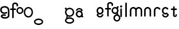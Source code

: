 SplineFontDB: 3.2
FontName: gffft
FullName: gffft
FamilyName: gffft
Weight: Regular
Copyright: Copyright (c) 2020, Terrence Curran
UComments: "2020-1-4: Created with FontForge (http://fontforge.org)"
Version: 20200203
ItalicAngle: 0
UnderlinePosition: -100
UnderlineWidth: 50
Ascent: 800
Descent: 200
InvalidEm: 0
LayerCount: 3
Layer: 0 0 "Back" 1
Layer: 1 0 "Fore" 0
Layer: 2 0 "Back 2" 1
XUID: [1021 54 -1648138554 7291]
FSType: 0
OS2Version: 0
OS2_WeightWidthSlopeOnly: 0
OS2_UseTypoMetrics: 1
CreationTime: 1578172560
ModificationTime: 1581027997
PfmFamily: 17
TTFWeight: 400
TTFWidth: 5
LineGap: 90
VLineGap: 0
OS2TypoAscent: 0
OS2TypoAOffset: 1
OS2TypoDescent: 0
OS2TypoDOffset: 1
OS2TypoLinegap: 90
OS2WinAscent: 0
OS2WinAOffset: 1
OS2WinDescent: 0
OS2WinDOffset: 1
HheadAscent: 0
HheadAOffset: 1
HheadDescent: 0
HheadDOffset: 1
OS2Vendor: 'PfEd'
MarkAttachClasses: 1
DEI: 91125
Encoding: ISO8859-1
UnicodeInterp: none
NameList: AGL For New Fonts
DisplaySize: -48
AntiAlias: 1
FitToEm: 0
WidthSeparation: 150
WinInfo: 38 19 8
BeginPrivate: 0
EndPrivate
Grid
-1007 321 m 0
 1993 321 l 1024
  Named: "x-bottom"
-1000 396 m 0
 2000 396 l 1024
  Named: "x-top"
EndSplineSet
BeginChars: 256 19

StartChar: g
Encoding: 103 103 0
Width: 356
Flags: W
HStem: -237.777 66.7773<206.204 327.924> 109.386 69.6143<112.194 234.651> 379 68.3164<112.194 234.952> 425.996 62.0039<321.377 344.638>
VStem: 5.05176 67.9482<217.724 339.474> 95.1914 71.8086<-132.768 -10.4779> 261 90.3037<429.804 484.197> 261.264 67.2796<98.3009 130.44> 273 69.9814<217.284 340.876> 367 66.1211<-132.768 -9.6325>
LayerCount: 3
Fore
SplineSet
167 -71 m 0xcc40
 167 -126 212 -171 267 -171 c 0
 322 -171 367 -126 367 -71 c 0
 367 -16 322 29 267 29 c 0
 212 29 167 -16 167 -71 c 0xcc40
73 279 m 0
 73 224 118 179 173 179 c 0
 228 179 273 224 273 279 c 0
 273 334 228 379 173 379 c 0xecc0
 118 379 73 334 73 279 c 0
261 424 m 1xee40
 261 461 l 2
 261 478 268 488 288 488 c 2
 331.318359375 488 l 2
 336.959250531 488 341.45931245 487.053929083 344.794921875 484.331054688 c 0
 348.278184629 481.487650152 350.358951492 477.104211161 351.303710938 471.953125 c 0xde40
 353.109375 462.116210938 353.106445312 451.883789062 351.299804688 442.046875 c 0
 350.353443839 436.900903762 348.274386403 432.511820245 344.79296875 429.669921875 c 0
 341.524789843 427.002091343 336.753206921 426 331.318359375 426 c 2
 321.376953125 425.99609375 l 1
 321.376953125 360.615234375 l 1
 335.3828125 335.53125 342.981445312 306.570958002 342.981445312 275.954101562 c 0xdcc0
 342.981445312 234.390395874 328.290250262 196.854796504 303.754882812 167.983398438 c 1
 316.265995264 153.241581997 328.543385318 133.46979852 328.543385318 110.595691297 c 0
 328.543385318 103.681700343 327.421688824 96.4842724647 324.845703125 89.056640625 c 1
 388.467773438 64.353515625 433.12109375 1.253951373 433.12109375 -71.208984375 c 0
 433.12109375 -164.678710938 358.82421875 -237.77734375 265.354492188 -237.77734375 c 0
 171.884765625 -237.77734375 95.19140625 -164.678710938 95.19140625 -71.208984375 c 0
 95.19140625 12.3317074021 156.505859375 83.326171875 236.255859375 97.4892578125 c 1
 255.621629027 101.335827265 261.263815157 110.498250212 261.263815157 119.600834452 c 0xdd40
 261.263815157 123.538959761 260.207734575 127.465884713 258.75 130.946289062 c 1
 234.231455238 117.184995597 205.745972508 109.385742188 175.21484375 109.385742188 c 0
 81.7451171875 109.385742188 5.0517578125 182.484375 5.0517578125 275.954101562 c 0
 5.0517578125 369.424804688 81.7451171875 447.31640625 175.21484375 447.31640625 c 0
 200.948633762 447.31640625 233 441 261 424 c 1xee40
EndSplineSet
Validated: 1
EndChar

StartChar: f
Encoding: 102 102 1
Width: 318
Flags: W
HStem: 321 75<10.2656 115 190 302.578> 621 75<203.278 315.485>
VStem: 115 75<-28.5781 321 396 606.406> 328 75<501.422 605.755>
LayerCount: 3
Fore
SplineSet
189 579 m 1
 190 396 l 1
 267 396 l 2
 292 396 305 383 305 358 c 0
 305 333 292 321 267 321 c 2
 190 321 l 1
 190 7 l 6
 190 -18 177 -31 152 -31 c 4
 127 -31 115 -18 115 7 c 6
 115 321 l 1
 45 321 l 2
 20 321 8 333 8 358 c 0
 8 383 20 396 45 396 c 2
 115 396 l 1
 115 576 l 2
 115 605 129 633 157 658 c 0
 185 683 217 696 253 696 c 0
 290 696 324 686 353 665 c 0
 386 642 403 612 403 574 c 2
 403 537 l 2
 403 512 390 499 365 499 c 0
 340 499 328 512 328 537 c 2
 328 574 l 2
 328 585 322 595 310 604 c 0
 295 615 276 621 253 621 c 0
 229 621 196 602 189 579 c 1
EndSplineSet
Validated: 1
EndChar

StartChar: G
Encoding: 71 71 2
Width: 510
Flags: HMW
LayerCount: 3
Fore
SplineSet
215.381835938 30.4228515625 m 1
 97.9091796875 -12 168.909179688 -88 205.909179688 -104 c 1
 201.909179688 -102 148.909179688 -129 148.909179688 -129 c 1
 66.9091796875 -92 66.9091796875 16 154.208007812 69.2568359375 c 1
 215.381835938 30.4228515625 l 1
24.9091796875 -200 m 0
 24.9091796875 -111 125.909179688 -39 249.909179688 -39 c 0
 373.909179688 -39 474.909179688 -111 474.909179688 -200 c 0
 474.909179688 -289 373.909179688 -361 249.909179688 -361 c 0
 125.909179688 -361 24.9091796875 -289 24.9091796875 -200 c 0
91.9091796875 -200 m 0
 91.9091796875 -249 162.909179688 -288 249.909179688 -288 c 0
 336.909179688 -288 407.909179688 -249 407.909179688 -200 c 0
 407.909179688 -151 336.909179688 -112 249.909179688 -112 c 0
 162.909179688 -112 91.9091796875 -151 91.9091796875 -200 c 0
50.869140625 310.083984375 m 5
 50.5322265625 375.99609375 l 5
 40.5908203125 376 l 6
 35.15625 376 30.384765625 377.001953125 27.1162109375 379.669921875 c 4
 23.634765625 382.51171875 21.5556640625 386.901367188 20.609375 392.046875 c 4
 18.802734375 401.883789062 18.7998046875 412.116210938 20.60546875 421.953125 c 4
 21.5498046875 427.104492188 23.630859375 431.487304688 27.1142578125 434.331054688 c 4
 30.4501953125 437.053710938 34.9501953125 438 40.5908203125 438 c 6
 83.9091796875 438 l 6
 103.909179688 438 110.844726562 426 110.909179688 411 c 6
 111.009765625 387.6328125 l 5
 149.604492188 419.712890625 198.98828125 439 252.909179688 439 c 0
 376.909179688 439 476.909179688 337 476.909179688 212 c 0
 476.909179688 87 376.909179688 -15 252.909179688 -15 c 0
 128.909179688 -15 28.9091796875 87 28.9091796875 212 c 0
 28.9091796875 247.08984375 36.7890625 280.3671875 50.869140625 310.083984375 c 5
94.9091796875 212 m 0
 94.9091796875 125 165.909179688 54 252.909179688 54 c 0
 339.909179688 54 410.909179688 125 410.909179688 212 c 0
 410.909179688 299 339.909179688 370 252.909179688 370 c 0
 165.909179688 370 94.9091796875 299 94.9091796875 212 c 0
EndSplineSet
EndChar

StartChar: t
Encoding: 116 116 3
Width: 364
InSpiro: 1
Flags: HW
HStem: 321 75<27.3668 137.102 213.102 319.68>
VStem: 137.102 75<32.543 321 396 503.734> 257.102 62<32.543 106.56>
LayerCount: 3
Fore
SplineSet
319.100585938 51 m 2
 319.100585938 -54 134.220703125 -54 135.100585938 51 c 2
 137.100585938 321 l 1
 62.1005859375 321 l 2
 37.1005859375 321 25.1005859375 333 25.1005859375 358 c 0
 25.1005859375 383 37.1005859375 396 62.1005859375 396 c 2
 138.100585938 396 l 1
 137.100585938 469 l 2
 137.100585938 494 149.100585938 506 174.100585938 506 c 0
 199.100585938 506 212.100585938 494 212.100585938 469 c 2
 213.100585938 396 l 1
 284.100585938 396 l 2
 309.100585938 396 322.100585938 383 322.100585938 358 c 0
 322.100585938 333 309.100585938 321 284.100585938 321 c 2
 212.100585938 321 l 1
 211.100585938 52 l 2
 210.985351562 24 257.100585938 24 257.100585938 52 c 2
 257.100585938 92 l 2
 257.100585938 121.98046875 319.100585938 122 319.100585938 92 c 2
 319.100585938 51 l 2
  Spiro
    319.102 51 ]
    271.285 -18.965 o
    182.333 -18.965 o
    135.102 51 [
    137.102 321 v
    62.1012 321 ]
    41.4139 325.029 o
    29.1301 337.313 o
    25.1012 358 o
    29.1301 378.946 o
    41.4139 391.712 o
    62.1012 396 [
    138.102 396 v
    137.102 469 ]
    141.131 489.687 o
    153.415 501.971 o
    174.102 506 o
    195.048 501.971 o
    207.814 489.687 o
    212.102 469 [
    213.102 396 v
    284.102 396 ]
    305.048 391.712 o
    317.814 378.946 o
    322.102 358 o
    317.814 337.313 o
    305.048 325.029 o
    284.102 321 [
    212.102 321 v
    211.102 52 ]
    222.956 33.3427 o
    245.171 33.3427 o
    257.102 52 [
    257.102 92 ]
    273.149 111.981 o
    303.055 111.986 o
    319.102 92 [
    0 0 z
  EndSpiro
EndSplineSet
EndChar

StartChar: b
Encoding: 98 98 4
Width: 521
VWidth: 0
Flags: W
LayerCount: 3
Fore
Validated: 1
EndChar

StartChar: l
Encoding: 108 108 5
Width: 224
Flags: HW
VStem: 75 75<-28.578 7 659 694.578>
LayerCount: 3
Fore
SplineSet
75 7 m 2
 75 -18 87 -31 112 -31 c 0
 137 -31 150.043945312 -17.9990234375 150 7 c 2
 150 659 l 2
 150 684 137 697 112 697 c 0
 87 697 75 684 75 659 c 2
 75 7 l 2
EndSplineSet
EndChar

StartChar: i
Encoding: 105 105 6
Width: 241
Flags: HW
HStem: 450 106<78.6089 163.391>
VStem: 68 106<460.609 545.391> 83 75<-28.578 7 369 404.578>
LayerCount: 3
Fore
SplineSet
68 503 m 0xc0
 68 532 92 556 121 556 c 0
 150 556 174 532 174 503 c 0
 174 474 150 450 121 450 c 0
 92 450 68 474 68 503 c 0xc0
83 7 m 2xa0
 83 -18 95 -31 120 -31 c 0
 145 -31 158.043945312 -17.9990234375 158 7 c 2
 158 369 l 2
 158 394 145 407 120 407 c 0
 95 407 83 394 83 369 c 2
 83 7 l 2xa0
EndSplineSet
EndChar

StartChar: e
Encoding: 101 101 7
Width: 482
Flags: HW
HStem: -32 67<174.238 302.206> 108 69<179.987 301.164> 381 69<177.893 301.164>
VStem: 71 67<216.51 340.164> 342 69<75.5567 116.966 216.754 340.164>
LayerCount: 3
Fore
SplineSet
124 154 m 1
 92.5 184.84375 71 232.352539062 71 280 c 0
 71 374 147 450 241 450 c 0
 335 450 411 374 411 280 c 0
 411 186 335 108 241 108 c 0
 228.388671875 108 199 106 182 119 c 1
 149 89 l 1
 175 48 208.8125 35 240 35 c 0
 289.456054688 35 331.112304688 70.876953125 340.172851562 117.834960938 c 9
 409.715820312 116.965820312 l 1
 399.37890625 32.91796875 327.876953125 -32 241 -32 c 0
 157.828125 -32 83 32 70 100 c 1
 124 154 l 1
143.129882812 278.66796875 m 4
 143.129882812 225.327148438 186.9453125 181.512695312 240.28515625 181.512695312 c 4
 293.625 181.512695312 337.440429688 225.327148438 337.440429688 278.66796875 c 4
 337.440429688 332.0078125 293.625 375.822265625 240.28515625 375.822265625 c 4
 186.9453125 375.822265625 143.129882812 332.0078125 143.129882812 278.66796875 c 4
EndSplineSet
EndChar

StartChar: r
Encoding: 114 114 8
Width: 397
Flags: W
HStem: 376.147 73.8525<181.469 302.197>
VStem: 71 75<-27.5781 338.496>
LayerCount: 3
Fore
SplineSet
379 379 m 1
 393.736328125 358.805664062 394.194043186 335.737091045 374 321 c 0
 353.842395808 306.289501192 329 317 322.221679688 330.094726562 c 1
 309 358 274.373569325 376.147460938 240.21484375 376.147460938 c 0
 188.541992188 376.147460938 146 333.702148438 146 282.030273438 c 1
 146 8 l 2
 146 -17 133 -30 108 -30 c 0
 83 -30 71 -17 71 8 c 2
 71 280 l 1
 71 374 147 450 241 450 c 0
 299.899664495 450 348.50390625 424.409179688 379 379 c 1
EndSplineSet
EndChar

StartChar: E
Encoding: 69 69 9
Width: 1000
VWidth: 0
Flags: W
LayerCount: 3
EndChar

StartChar: A
Encoding: 65 65 10
Width: 356
Flags: HW
HStem: 177 204<117 229> 430 20G<127 221>
VStem: 71 204<223 335>
LayerCount: 3
Fore
SplineSet
71 279 m 0
 71 223 117 177 173 177 c 0
 229 177 275 223 275 279 c 0
 275 335 229 381 173 381 c 0
 117 381 71 335 71 279 c 0
4 280 m 0
 4 374 80 450 174 450 c 0
 268 450 344 374 344 280 c 0
 344 186 268 110 174 110 c 0
 80 110 4 186 4 280 c 0
EndSplineSet
EndChar

StartChar: B
Encoding: 66 66 11
Width: 495
Flags: HW
LayerCount: 3
Fore
SplineSet
79 212 m 4
 79 125 150 54 237 54 c 4
 324 54 395 125 395 212 c 4
 395 299 324 370 237 370 c 4
 150 370 79 299 79 212 c 4
13 212 m 4
 13 337 113 439 237 439 c 4
 361 439 461 337 461 212 c 4
 461 87 361 -15 237 -15 c 4
 113 -15 13 87 13 212 c 4
EndSplineSet
EndChar

StartChar: at
Encoding: 64 64 12
Width: 806
Flags: W
VStem: 14 75<181.5 247> 391 75<-86 178>
LayerCount: 3
Fore
SplineSet
337 164 m 0
 302 141 263 130 221 130 c 0
 158 130 108 147 70 181 c 0
 29 218 9 269 9 334 c 0
 9 400 33 449 81 481 c 0
 121 508 173 521 236 521 c 0
 299 521 352 501 395 460 c 0
 439 417 461 363 461 298 c 2
 461 34 l 2
 461 -3 440 -37 398 -66 c 0
 356 -95 309 -110 257 -110 c 0
 208 -110 162 -101 121 -84 c 0
 65 -61 37 -29 37 14 c 0
 37 49 53 74 85 91 c 0
 112 105 145 112 186 112 c 0
 216 112 242 109 265 102 c 0
 282 97 291 85 291 67 c 0
 291 47 276 28 255 28 c 0
 251 28 247 29 243 30 c 0
 226 35 204 38 179 38 c 0
 142 38 120 30 112 14 c 1
 112 -1 134 -13 177 -23 c 0
 210 -31 236 -35 257 -35 c 0
 295 -35 327 -25 354 -5 c 0
 375 11 386 24 386 34 c 2
 386 298 l 2
 386 342 372 378 343 405 c 0
 314 432 279 446 236 446 c 0
 135 446 84 409 84 334 c 0
 84 248 130 205 221 205 c 0
 248 205 274 212 297 227 c 0
 304 232 311 234 318 234 c 0
 338 234 355 215 355 195 c 0
 355 182 349 171 337 164 c 0
670 583 m 1
 671 400 l 1
 748 400 l 2
 773 400 786 387 786 362 c 0
 786 337 773 325 748 325 c 2
 671 325 l 1
 671 -47 l 2
 671 -72 658 -85 633 -85 c 0
 608 -85 596 -72 596 -47 c 2
 596 325 l 1
 526 325 l 2
 501 325 489 337 489 362 c 0
 489 387 501 400 526 400 c 2
 596 400 l 1
 596 580 l 2
 596 609 610 637 638 662 c 0
 666 687 698 700 734 700 c 0
 771 700 805 690 834 669 c 0
 867 646 884 616 884 578 c 2
 884 541 l 2
 884 516 871 503 846 503 c 0
 821 503 809 516 809 541 c 2
 809 578 l 2
 809 589 803 599 791 608 c 0
 776 619 757 625 734 625 c 0
 710 625 677 606 670 583 c 1
EndSplineSet
EndChar

StartChar: C
Encoding: 67 67 13
Width: 495
Flags: HW
LayerCount: 3
Fore
SplineSet
11 -269 m 0
 11 -180 112 -108 236 -108 c 0
 360 -108 461 -180 461 -269 c 0
 461 -358 360 -430 236 -430 c 0
 112 -430 11 -358 11 -269 c 0
78 -269 m 0
 78 -318 149 -357 236 -357 c 0
 323 -357 394 -318 394 -269 c 0
 394 -220 323 -181 236 -181 c 0
 149 -181 78 -220 78 -269 c 0
EndSplineSet
EndChar

StartChar: n
Encoding: 110 110 14
Width: 482
Flags: W
HStem: -32 67<174.238 302.206> 108 69<179.987 301.164> 381 69<177.893 301.164>
VStem: 71 67<216.51 340.164> 342 69<75.5567 116.966 216.754 340.164>
LayerCount: 3
Fore
SplineSet
124 154 m 5
 92.5 184.84375 71 232.352539062 71 280 c 0
 71 374 147 450 241 450 c 0
 335 450 411 374 411 280 c 0
 411 186 335 108 241 108 c 0
 228.388671875 108 199 106 182 119 c 1
 149 89 l 1
 175 48 208.8125 35 240 35 c 0
 289.456054688 35 331.112304688 70.876953125 340.172851562 117.834960938 c 9
 409.715820312 116.965820312 l 1
 399.37890625 32.91796875 327.876953125 -32 241 -32 c 0
 157.828125 -32 83 32 70 100 c 5
 124 154 l 5
138 279 m 0
 138 223 184 177 240 177 c 0
 296 177 342 223 342 279 c 0
 342 335 296 381 240 381 c 0
 184 381 138 335 138 279 c 0
EndSplineSet
EndChar

StartChar: n
Encoding: 110 110 15
Width: 482
Flags: HW
HStem: 376.147 73.8525<181.469 300.064>
VStem: 71 75<-26.0312 338.496> 336 75<-39.5781 338.496>
LayerCount: 3
Fore
SplineSet
336 282.030273438 m 1
 336 333.702148438 291.885742188 376.147460938 240.21484375 376.147460938 c 0
 188.541992188 376.147460938 146 333.702148438 146 282.030273438 c 1
 146 8 l 2
 146 -17 133 -30 108 -30 c 0
 83 -30 71 -17 71 8 c 2
 71 280 l 1
 71 374 147 450 241 450 c 0
 335 450 411 374 411 280 c 1
 411 8 l 2
 411 -17 398 -30 373 -30 c 0
 348 -30 336 -17 336 8 c 2
 336 282.030273438 l 1
EndSplineSet
EndChar

StartChar: s
Encoding: 115 115 16
Width: 482
Flags: HW
HStem: -32 67<174.238 302.206> 108 69<179.987 301.164> 381 69<177.893 301.164>
VStem: 71 67<216.51 340.164> 342 69<75.5567 116.966 216.754 340.164>
LayerCount: 3
Fore
SplineSet
322.505859375 322.124023438 m 17
 306.455381275 353.869266397 273.471191074 375.822265625 235.71484375 375.822265625 c 0
 182.375 375.822265625 138.559570312 332.0078125 138.559570312 278.66796875 c 0
 138.559570312 225.327148438 182.375 181.512695312 235.71484375 181.512695312 c 0
 260.823485642 181.512695312 283.821289062 191.221679688 301.1328125 207.0625 c 1
 406 100 l 1
 393 32 318.171875 -32 235 -32 c 0
 148.123046875 -32 76.62109375 32.91796875 66.2841796875 116.965820312 c 1
 135.827148438 117.834960938 l 17
 144.887695312 70.876953125 186.543945312 35 236 35 c 0
 267.1875 35 301 48 327 89 c 1
 298 121 l 1
 276 107 247.611328125 108 235 108 c 0
 141 108 65 186 65 280 c 0
 65 374 141 450 235 450 c 0
 300.004330043 450 356.400677669 413.65518535 385.008040783 360.146558143 c 1
 322.505859375 322.124023438 l 17
EndSplineSet
EndChar

StartChar: m
Encoding: 109 109 17
Width: 706
Flags: HW
HStem: 376.147 73.8525<181.469 300.064>
VStem: 71 75<-26.0312 338.496> 336 75<-39.5781 338.496>
LayerCount: 3
Fore
SplineSet
411 282 m 1
 411 333.702148438 453.541992188 376.147460938 505.21484375 376.147460938 c 0
 556.885742188 376.147460938 601 333.702148438 601 282.030273438 c 1
 601 8 l 2
 601 -17 613 -30 638 -30 c 0
 663 -30 676 -17 676 8 c 2
 676 280 l 1
 676 374 600 450 506 450 c 0
 452.417334434 450 404.584960938 425.325195312 373.442382812 386.678710938 c 1
 342.299895238 425.313758087 294.573318372 450 241 450 c 0
 147 450 71 374 71 280 c 1
 71 8 l 2
 71 -17 83 -30 108 -30 c 0
 133 -30 146 -17 146 8 c 2
 146 282.030273438 l 1
 146 333.702148438 188.541992188 376.147460938 240.21484375 376.147460938 c 0
 291.885742188 376.147460938 336 333.702148438 336 282.030273438 c 1
 336 8 l 2
 336 -17 348 -30 373 -30 c 0
 398 -30 411 -17 411 8 c 2
 411 282 l 1
EndSplineSet
EndChar

StartChar: a
Encoding: 97 97 18
Width: 482
Flags: HWO
HStem: -32 67<174.238 302.206> 108 69<179.987 301.164> 381 69<177.893 301.164>
VStem: 71 67<216.51 340.164> 342 69<75.5567 116.966 216.754 340.164>
LayerCount: 3
Fore
SplineSet
390.663085938 118.912109375 m 1
 391 53 l 1
 400.94140625 52.99609375 l 2
 406.375976562 52.99609375 411.147460938 51.994140625 414.416015625 49.326171875 c 0
 417.897460938 46.484375 419.9765625 42.0947265625 420.922851562 36.94921875 c 0
 422.729492188 27.1123046875 422.732421875 16.8798828125 420.926757812 7.04296875 c 0
 419.982421875 1.8916015625 417.901367188 -2.4912109375 414.41796875 -5.3349609375 c 0
 411.08203125 -8.0576171875 406.58203125 -9.00390625 400.94140625 -9.00390625 c 2
 357.623046875 -9.00390625 l 2
 337.623046875 -9.00390625 330.6875 2.99609375 330.623046875 17.99609375 c 2
 330.522460938 41.36328125 l 1
 338 64 368 150 390.663085938 118.912109375 c 1
342 277 m 1
 373.5 246.15625 395 198.647460938 395 151 c 0
 395 57 319 -19 225 -19 c 0
 131 -19 55 57 55 151 c 0
 55 245 131 323 225 323 c 0
 237.611328125 323 267 325 284 312 c 1
 317 342 l 1
 291 383 257.1875 396 226 396 c 0
 176.543945312 396 134.887695312 360.123046875 125.827148438 313.165039062 c 9
 56.2841796875 314.034179688 l 1
 66.62109375 398.08203125 138.123046875 463 225 463 c 0
 308.171875 463 383 399 396 331 c 1
 342 277 l 1
322.870117188 152.33203125 m 0
 322.870117188 205.672851562 279.0546875 249.487304688 225.71484375 249.487304688 c 0
 172.375 249.487304688 128.559570312 205.672851562 128.559570312 152.33203125 c 0
 128.559570312 98.9921875 172.375 55.177734375 225.71484375 55.177734375 c 0
 279.0546875 55.177734375 322.870117188 98.9921875 322.870117188 152.33203125 c 0
EndSplineSet
EndChar
EndChars
EndSplineFont
